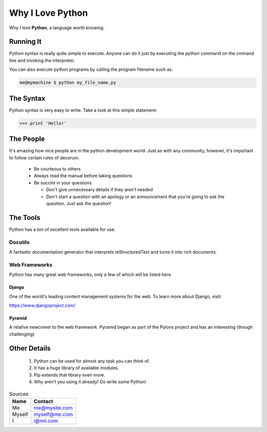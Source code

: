 ##################
Why I Love Python 
##################

Why I love **Python**, a language worth knowing.

Running It 
==============

Python syntax is really quite simple to execute. Anyone can do it just by executing the 
*python* command on the cmmand line and invoking the interpreter.

You can also execute python programs by calling the program filename such as:

.. code:: console

    me@mymachine $ python my_file_name.py

The Syntax
=============
Python syntax is very easy to write. Take a look at this simple statement:

.. code :: python

    >>> print 'Hello!'

The People
=============

It's amazing how nice people are in the python development world. Just as with any 
community, however, it's important to follow certain rules of decorum.

    - Be courteous to others
    - Always read the manual before taking questions
    - Be succint in your questions

      - Don't give unnecessary details if they aren't needed
      - Don't start a question with an apology or an announcement that you're going to
        ask the question. Just ask the question!

The Tools
============

Python has a ton of excellent tools available for use.

Docutils
-------------

A fantastic documentation generator that interprets reStructuredText and turns it 
into rich documents.

Web Frameworks
-----------------------------

Python has many great web frameworks, only a few of which will be listed here.

Django
^^^^^^^^^^

One of the world's leading content management systems for the web. To learn more
about Django, visit:

https://www.djangoproject.com/

Pyramid
^^^^^^^^^^

A relative newcomer to the web framework. Pyramid began as part of the Pylons 
project and has an interesting (though challenging)

Other Details
===============

    1. Python can be used for almost any task you can think of.
    2. It has a huge library of available modules.
    3. Pip extends that library even more.
    4. Why aren't you using it already! Go write some Python!


..  table:: Sources
 
    =========    ===============
    Name         Contact
    =========    ===============
    Me           me@mysite.com
    Myself       myself@me.com
    I            i@mii.com
    =========    ===============
